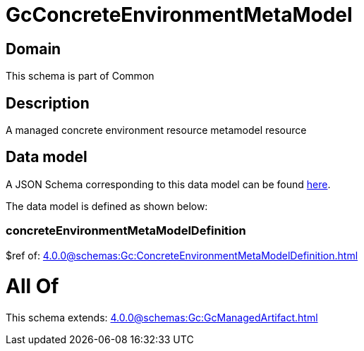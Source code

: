 = GcConcreteEnvironmentMetaModel

[#domain]
== Domain

This schema is part of Common

[#description]
== Description

A managed concrete environment resource metamodel resource


[#data_model]
== Data model

A JSON Schema corresponding to this data model can be found https://tmforum.org[here].

The data model is defined as shown below:


=== concreteEnvironmentMetaModelDefinition
$ref of: xref:4.0.0@schemas:Gc:ConcreteEnvironmentMetaModelDefinition.adoc[]


= All Of 
This schema extends: xref:4.0.0@schemas:Gc:GcManagedArtifact.adoc[]
